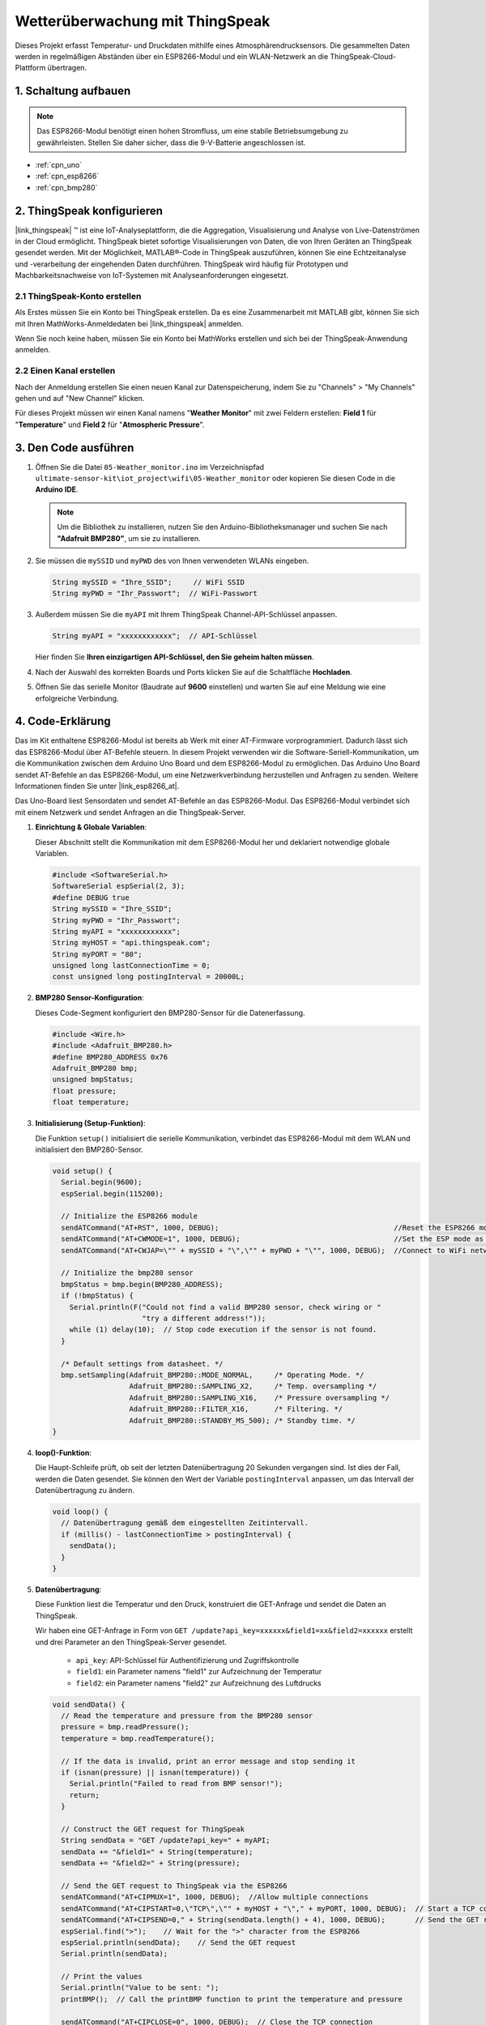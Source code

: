 .. _iot_Wetterüberwachung:

Wetterüberwachung mit ThingSpeak
====================================

.. raw:: html

   <video loop autoplay muted style = "max-width:100%">
      <source src="../_static/video/iot/05-iot_Weather_monitor.mp4"  type="video/mp4">
      Ihr Browser unterstützt das Video-Tag nicht.
   </video>

Dieses Projekt erfasst Temperatur- und Druckdaten mithilfe eines Atmosphärendrucksensors. Die gesammelten Daten werden in regelmäßigen Abständen über ein ESP8266-Modul und ein WLAN-Netzwerk an die ThingSpeak-Cloud-Plattform übertragen.


1. Schaltung aufbauen
-----------------------------

.. note::

    Das ESP8266-Modul benötigt einen hohen Stromfluss, um eine stabile Betriebsumgebung zu gewährleisten. Stellen Sie daher sicher, dass die 9-V-Batterie angeschlossen ist.

.. image:: img/05-Wiring_Weather_monitor.png
    :width: 90%

* :ref:`cpn_uno`
* :ref:`cpn_esp8266`
* :ref:`cpn_bmp280`


2. ThingSpeak konfigurieren
-----------------------------

|link_thingspeak| ™ ist eine IoT-Analyseplattform, die die Aggregation, Visualisierung und Analyse von Live-Datenströmen in der Cloud ermöglicht. ThingSpeak bietet sofortige Visualisierungen von Daten, die von Ihren Geräten an ThingSpeak gesendet werden. Mit der Möglichkeit, MATLAB®-Code in ThingSpeak auszuführen, können Sie eine Echtzeitanalyse und -verarbeitung der eingehenden Daten durchführen. ThingSpeak wird häufig für Prototypen und Machbarkeitsnachweise von IoT-Systemen mit Analyseanforderungen eingesetzt.

.. image:: https://thingspeak.com/assets/Signup_TSP_ML_image-3d581d644f5eb1ff9f4999fc55ad04e2530ee7f54be98323d7bb453032353750.svg
    :width: 80%
    :align: center

.. raw:: html
    
    <br/>  

**2.1 ThingSpeak-Konto erstellen**
^^^^^^^^^^^^^^^^^^^^^^^^^^^^^^^^^^^^^^^^

Als Erstes müssen Sie ein Konto bei ThingSpeak erstellen. Da es eine Zusammenarbeit mit MATLAB gibt, können Sie sich mit Ihren MathWorks-Anmeldedaten bei |link_thingspeak| anmelden.

Wenn Sie noch keine haben, müssen Sie ein Konto bei MathWorks erstellen und sich bei der ThingSpeak-Anwendung anmelden.

.. image:: img/new/05-thingspeak_signup_shadow.png
    :width: 50%
    :align: center

**2.2 Einen Kanal erstellen**
^^^^^^^^^^^^^^^^^^^^^^^^^^^^^^^^^^^^^^^^

Nach der Anmeldung erstellen Sie einen neuen Kanal zur Datenspeicherung, indem Sie zu "Channels" > "My Channels" gehen und auf "New Channel" klicken.

.. image:: img/new/05-thingspeak_channel_1_shadow.png
    :width: 95%
    :align: center

Für dieses Projekt müssen wir einen Kanal namens "**Weather Monitor**" mit zwei Feldern erstellen: **Field 1** für "**Temperature**" und **Field 2** für "**Atmospheric Pressure**".

.. image:: img/new/05-thingspeak_channel_2_shadow.png
    :width: 95%
    :align: center

.. raw:: html
    
    <br/>  


3. Den Code ausführen
-----------------------------

#. Öffnen Sie die Datei ``05-Weather_monitor.ino`` im Verzeichnispfad ``ultimate-sensor-kit\iot_project\wifi\05-Weather_monitor`` oder kopieren Sie diesen Code in die **Arduino IDE**.

   .. note:: 
      Um die Bibliothek zu installieren, nutzen Sie den Arduino-Bibliotheksmanager und suchen Sie nach **"Adafruit BMP280"**, um sie zu installieren.

   .. raw:: html
       
       <iframe src=https://create.arduino.cc/editor/sunfounder01/195c180e-72fa-4bea-9370-7c75920c7933/preview?embed style="height:510px;width:100%;margin:10px 0" frameborder=0></iframe>

#. Sie müssen die ``mySSID`` und ``myPWD`` des von Ihnen verwendeten WLANs eingeben.

   .. code-block:: arduino

    String mySSID = "Ihre_SSID";     // WiFi SSID
    String myPWD = "Ihr_Passwort";  // WiFi-Passwort

#. Außerdem müssen Sie die ``myAPI`` mit Ihrem ThingSpeak Channel-API-Schlüssel anpassen.

   .. code-block:: arduino
    
      String myAPI = "xxxxxxxxxxxx";  // API-Schlüssel

   .. image:: img/new/05-thingspeak_api_shadow.png
       :width: 80%
       :align: center
  
   Hier finden Sie **Ihren einzigartigen API-Schlüssel, den Sie geheim halten müssen**.

#. Nach der Auswahl des korrekten Boards und Ports klicken Sie auf die Schaltfläche **Hochladen**.

#. Öffnen Sie das serielle Monitor (Baudrate auf **9600** einstellen) und warten Sie auf eine Meldung wie eine erfolgreiche Verbindung.

   .. image:: img/new/05-ready_1_shadow.png
          :width: 95%

   .. image:: img/new/05-ready_2_shadow.png
          :width: 95%



4. Code-Erklärung
-----------------------------

Das im Kit enthaltene ESP8266-Modul ist bereits ab Werk mit einer AT-Firmware vorprogrammiert. Dadurch lässt sich das ESP8266-Modul über AT-Befehle steuern. In diesem Projekt verwenden wir die Software-Seriell-Kommunikation, um die Kommunikation zwischen dem Arduino Uno Board und dem ESP8266-Modul zu ermöglichen. Das Arduino Uno Board sendet AT-Befehle an das ESP8266-Modul, um eine Netzwerkverbindung herzustellen und Anfragen zu senden. Weitere Informationen finden Sie unter |link_esp8266_at|.

Das Uno-Board liest Sensordaten und sendet AT-Befehle an das ESP8266-Modul. Das ESP8266-Modul verbindet sich mit einem Netzwerk und sendet Anfragen an die ThingSpeak-Server.

1. **Einrichtung & Globale Variablen**:

   Dieser Abschnitt stellt die Kommunikation mit dem ESP8266-Modul her und deklariert notwendige globale Variablen.

   .. code-block:: arduino

      #include <SoftwareSerial.h>
      SoftwareSerial espSerial(2, 3);
      #define DEBUG true
      String mySSID = "Ihre_SSID";
      String myPWD = "Ihr_Passwort";
      String myAPI = "xxxxxxxxxxxx";
      String myHOST = "api.thingspeak.com";
      String myPORT = "80";
      unsigned long lastConnectionTime = 0;
      const unsigned long postingInterval = 20000L;

2. **BMP280 Sensor-Konfiguration**:

   Dieses Code-Segment konfiguriert den BMP280-Sensor für die Datenerfassung.

   .. code-block:: arduino

      #include <Wire.h>
      #include <Adafruit_BMP280.h>
      #define BMP280_ADDRESS 0x76
      Adafruit_BMP280 bmp;
      unsigned bmpStatus;
      float pressure;
      float temperature;

3. **Initialisierung (Setup-Funktion)**:

   Die Funktion ``setup()`` initialisiert die serielle Kommunikation, verbindet das ESP8266-Modul mit dem WLAN und initialisiert den BMP280-Sensor.

   .. code-block:: arduino

      void setup() {
        Serial.begin(9600);
        espSerial.begin(115200);
      
        // Initialize the ESP8266 module
        sendATCommand("AT+RST", 1000, DEBUG);                                         //Reset the ESP8266 module
        sendATCommand("AT+CWMODE=1", 1000, DEBUG);                                    //Set the ESP mode as station mode
        sendATCommand("AT+CWJAP=\"" + mySSID + "\",\"" + myPWD + "\"", 1000, DEBUG);  //Connect to WiFi network
      
        // Initialize the bmp280 sensor
        bmpStatus = bmp.begin(BMP280_ADDRESS);
        if (!bmpStatus) {
          Serial.println(F("Could not find a valid BMP280 sensor, check wiring or "
                           "try a different address!"));
          while (1) delay(10);  // Stop code execution if the sensor is not found.
        }
      
        /* Default settings from datasheet. */
        bmp.setSampling(Adafruit_BMP280::MODE_NORMAL,     /* Operating Mode. */
                        Adafruit_BMP280::SAMPLING_X2,     /* Temp. oversampling */
                        Adafruit_BMP280::SAMPLING_X16,    /* Pressure oversampling */
                        Adafruit_BMP280::FILTER_X16,      /* Filtering. */
                        Adafruit_BMP280::STANDBY_MS_500); /* Standby time. */
      }

4. **loop()-Funktion**:

   Die Haupt-Schleife prüft, ob seit der letzten Datenübertragung 20 Sekunden vergangen sind. Ist dies der Fall, werden die Daten gesendet. Sie können den Wert der Variable ``postingInterval`` anpassen, um das Intervall der Datenübertragung zu ändern.

   .. code-block:: arduino

      void loop() {
        // Datenübertragung gemäß dem eingestellten Zeitintervall.
        if (millis() - lastConnectionTime > postingInterval) {
          sendData();
        }
      }

5. **Datenübertragung**:

   Diese Funktion liest die Temperatur und den Druck, konstruiert die GET-Anfrage und sendet die Daten an ThingSpeak.

   Wir haben eine GET-Anfrage in Form von ``GET /update?api_key=xxxxxx&field1=xx&field2=xxxxxx`` erstellt und drei Parameter an den ThingSpeak-Server gesendet.

     - ``api_key``: API-Schlüssel für Authentifizierung und Zugriffskontrolle
     - ``field1``: ein Parameter namens "field1" zur Aufzeichnung der Temperatur
     - ``field2``: ein Parameter namens "field2" zur Aufzeichnung des Luftdrucks

   .. code-block:: arduino

      void sendData() {
        // Read the temperature and pressure from the BMP280 sensor
        pressure = bmp.readPressure();
        temperature = bmp.readTemperature();
      
        // If the data is invalid, print an error message and stop sending it
        if (isnan(pressure) || isnan(temperature)) {
          Serial.println("Failed to read from BMP sensor!");
          return;
        }
      
        // Construct the GET request for ThingSpeak
        String sendData = "GET /update?api_key=" + myAPI;
        sendData += "&field1=" + String(temperature);
        sendData += "&field2=" + String(pressure);
      
        // Send the GET request to ThingSpeak via the ESP8266
        sendATCommand("AT+CIPMUX=1", 1000, DEBUG);  //Allow multiple connections
        sendATCommand("AT+CIPSTART=0,\"TCP\",\"" + myHOST + "\"," + myPORT, 1000, DEBUG);  // Start a TCP connection to ThingSpeak
        sendATCommand("AT+CIPSEND=0," + String(sendData.length() + 4), 1000, DEBUG);       // Send the GET request
        espSerial.find(">");    // Wait for the ">" character from the ESP8266
        espSerial.println(sendData);    // Send the GET request
        Serial.println(sendData);
      
        // Print the values
        Serial.println("Value to be sent: ");
        printBMP();  // Call the printBMP function to print the temperature and pressure
      
        sendATCommand("AT+CIPCLOSE=0", 1000, DEBUG);  // Close the TCP connection
        lastConnectionTime = millis();          // Update the last connection time
      }


6. **Hilfsfunktionen**:

   Diese Funktionen unterstützen beim Senden von AT-Befehlen an das ESP8266-Modul und beim Anzeigen der Messwerte des BMP280-Sensors.

   .. code-block:: arduino

      void sendATCommand(String command, const int timeout, boolean debug) {
         ... // (refer to the provided code for the full sendATCommand function)
      }

      void printBMP() {
         ... // (refer to the provided code for the full printBMP function)
      }


**Referenz**

* |link_esp8266_at|